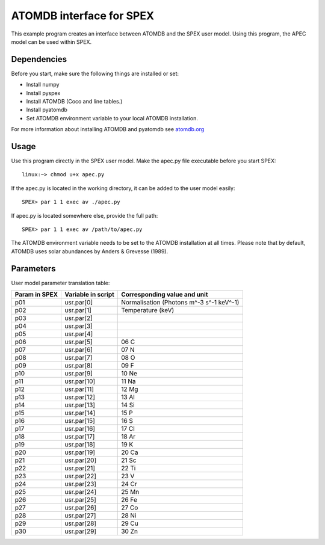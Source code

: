 .. _apec-example:

ATOMDB interface for SPEX
=========================

This example program creates an interface between ATOMDB and
the SPEX user model. Using this program, the APEC model can be used
within SPEX. 

Dependencies
------------

Before you start, make sure the following things are installed or set:

- Install numpy
- Install pyspex
- Install ATOMDB (Coco and line tables.)
- Install pyatomdb
- Set ATOMDB environment variable to your local ATOMDB installation.

For more information about installing ATOMDB and pyatomdb see `atomdb.org <http://www.atomdb.org/>`_ 


Usage
-----

Use this program directly in the SPEX user model. Make the apec.py file executable before you start SPEX::

    linux:~> chmod u+x apec.py
    
If the apec.py is located in the working directory, it can be added to the user model easily::

    SPEX> par 1 1 exec av ./apec.py
    
If apec.py is located somewhere else, provide the full path::

    SPEX> par 1 1 exec av /path/to/apec.py        

The ATOMDB environment variable needs to be set to the ATOMDB installation at all times. 
Please note that by default, ATOMDB uses solar abundances by Anders & Grevesse (1989).


Parameters
----------

User model parameter translation table:

+------+---------------+-----------------------------------------+
|Param |Variable       |Corresponding value and unit             |
|in    |in             |                                         |
|SPEX  |script         |                                         |
+======+===============+=========================================+
|p01   | usr.par[0]    |Normalisation (Photons m^-3 s^-1 keV^-1) |
+------+---------------+-----------------------------------------+
|p02   | usr.par[1]    |Temperature (keV)                        |
+------+---------------+-----------------------------------------+
|p03   | usr.par[2]    |                                         |
+------+---------------+-----------------------------------------+
|p04   | usr.par[3]    |                                         |
+------+---------------+-----------------------------------------+
|p05   | usr.par[4]    |                                         |
+------+---------------+-----------------------------------------+
|p06   | usr.par[5]    |06 C                                     |
+------+---------------+-----------------------------------------+
|p07   | usr.par[6]    |07 N                                     |
+------+---------------+-----------------------------------------+
|p08   | usr.par[7]    |08 O                                     |
+------+---------------+-----------------------------------------+
|p09   | usr.par[8]    |09 F                                     |
+------+---------------+-----------------------------------------+
|p10   | usr.par[9]    |10 Ne                                    |
+------+---------------+-----------------------------------------+
|p11   | usr.par[10]   |11 Na                                    |
+------+---------------+-----------------------------------------+
|p12   | usr.par[11]   |12 Mg                                    |
+------+---------------+-----------------------------------------+
|p13   | usr.par[12]   |13 Al                                    |
+------+---------------+-----------------------------------------+
|p14   | usr.par[13]   |14 Si                                    |
+------+---------------+-----------------------------------------+
|p15   | usr.par[14]   |15 P                                     |
+------+---------------+-----------------------------------------+
|p16   | usr.par[15]   |16 S                                     |
+------+---------------+-----------------------------------------+
|p17   | usr.par[16]   |17 Cl                                    |
+------+---------------+-----------------------------------------+
|p18   | usr.par[17]   |18 Ar                                    |
+------+---------------+-----------------------------------------+
|p19   | usr.par[18]   |19 K                                     |
+------+---------------+-----------------------------------------+
|p20   | usr.par[19]   |20 Ca                                    |
+------+---------------+-----------------------------------------+
|p21   | usr.par[20]   |21 Sc                                    |
+------+---------------+-----------------------------------------+
|p22   | usr.par[21]   |22 Ti                                    |
+------+---------------+-----------------------------------------+
|p23   | usr.par[22]   |23 V                                     |
+------+---------------+-----------------------------------------+
|p24   | usr.par[23]   |24 Cr                                    |
+------+---------------+-----------------------------------------+
|p25   | usr.par[24]   |25 Mn                                    |
+------+---------------+-----------------------------------------+
|p26   | usr.par[25]   |26 Fe                                    |
+------+---------------+-----------------------------------------+
|p27   | usr.par[26]   |27 Co                                    |
+------+---------------+-----------------------------------------+
|p28   | usr.par[27]   |28 Ni                                    |
+------+---------------+-----------------------------------------+
|p29   | usr.par[28]   |29 Cu                                    |
+------+---------------+-----------------------------------------+
|p30   | usr.par[29]   |30 Zn                                    |
+------+---------------+-----------------------------------------+
